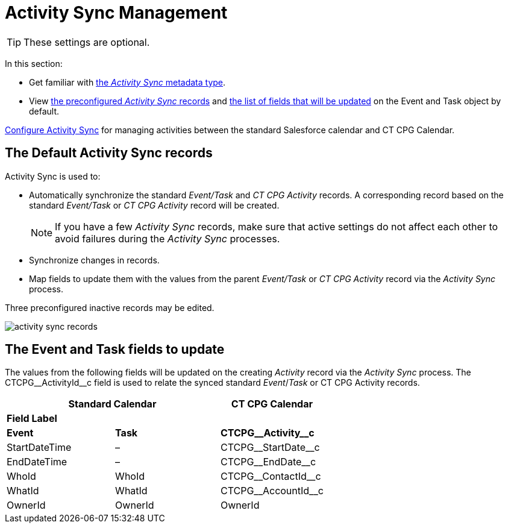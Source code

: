 = Activity Sync Management

TIP: These settings are optional.

In this section:

* Get familiar with xref:./custom-metadata-type-activity-sync.adoc[the _Activity Sync_ metadata type].
* View <<h2_1614346086, the preconfigured _Activity Sync_ records>> and <<h2_559488800, the list of fields that will be updated>> on the [.object]#Event# and [.object]#Task# object by default.

xref:admin-guide/configuring-activity-sync/index.adoc[Configure Activity Sync] for managing activities between the standard Salesforce calendar and CT CPG
Calendar.

[[h2_1614346086]]
== The Default Activity Sync records

Activity Sync is used to:

* Automatically synchronize the standard _Event/Task_ and _CT CPG Activity_ records. A corresponding record based on the standard _Event/Task_ or _CT CPG Activity_ record will be created.
+
NOTE: If you have a few _Activity Sync_ records, make sure that active settings do not affect each other to avoid failures during the _Activity Sync_ processes.
* Synchronize changes in records.
* Map fields to update them with the values from the parent _Event/Task_ or _CT CPG Activity_ record via the _Activity Sync_ process.

Three preconfigured inactive records may be edited.

image:activity-sync-records-.png[]

[[h2_559488800]]
== The Event and Task fields to update

The values from the following fields will be updated on the creating _Activity_ record via the _Activity Sync_ process. The [.apiobject]#CTCPG\__ActivityId__c field# is used to relate the synced standard _Event_/_Task_ or CT CPG Activity records.



[width="100%",cols="^34%,^33%,^33%",options="header"]
|===
2+|*Standard Calendar*  |*CT CPG Calendar*
3+|*Field Label*
|*Event* |*Task* |*CTCPG\__Activity__c*
|[.apiobject]#StartDateTime# |– |[.apiobject]#CTCPG\__StartDate__c#
|[.apiobject]#EndDateTime# |– |[.apiobject]#CTCPG\__EndDate__c#
|[.apiobject]#WhoId# |[.apiobject]#WhoId# |[.apiobject]#CTCPG\__ContactId__c#
|[.apiobject]#WhatId# |[.apiobject]#WhatId# |[.apiobject]#CTCPG\__AccountId__c#
|[.apiobject]#OwnerId# |[.apiobject]#OwnerId# |[.apiobject]#OwnerId#
|===
